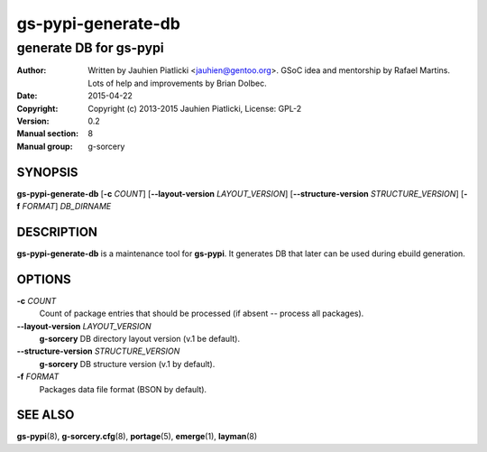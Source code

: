 ===================
gs-pypi-generate-db
===================

-----------------------
generate DB for gs-pypi
-----------------------

:Author: Written by Jauhien Piatlicki <jauhien@gentoo.org>. GSoC idea
	 and mentorship by Rafael Martins. Lots of help and improvements
	 by Brian Dolbec.
:Date:   2015-04-22
:Copyright: Copyright (c) 2013-2015 Jauhien Piatlicki, License: GPL-2
:Version: 0.2
:Manual section: 8
:Manual group: g-sorcery

SYNOPSIS
========

**gs-pypi-generate-db** [**-c** *COUNT*] [**--layout-version** *LAYOUT_VERSION*]
[**--structure-version** *STRUCTURE_VERSION*] [**-f** *FORMAT*] *DB_DIRNAME*

DESCRIPTION
===========

**gs-pypi-generate-db** is a maintenance tool for **gs-pypi**. It
generates DB that later can be used during ebuild generation.

OPTIONS
=======

**-c** *COUNT*
    Count of package entries that should be processed (if absent --
    process all packages).

**--layout-version** *LAYOUT_VERSION*
    **g-sorcery** DB directory layout version (v.1 be default).

**--structure-version** *STRUCTURE_VERSION*
    **g-sorcery** DB structure version (v.1 by default).

**-f** *FORMAT*
    Packages data file format (BSON by default).

SEE ALSO
========

**gs-pypi**\(8), **g-sorcery.cfg**\(8), **portage**\(5), **emerge**\(1), **layman**\(8)
